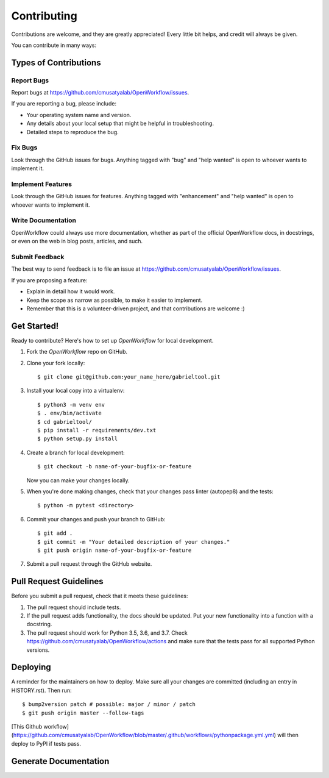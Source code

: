 .. highlight:: shell

Contributing
**********************

Contributions are welcome, and they are greatly appreciated! Every little bit
helps, and credit will always be given.

You can contribute in many ways:

Types of Contributions
----------------------

Report Bugs
~~~~~~~~~~~

Report bugs at https://github.com/cmusatyalab/OpenWorkflow/issues.

If you are reporting a bug, please include:

* Your operating system name and version.
* Any details about your local setup that might be helpful in troubleshooting.
* Detailed steps to reproduce the bug.

Fix Bugs
~~~~~~~~

Look through the GitHub issues for bugs. Anything tagged with "bug" and "help
wanted" is open to whoever wants to implement it.

Implement Features
~~~~~~~~~~~~~~~~~~

Look through the GitHub issues for features. Anything tagged with "enhancement"
and "help wanted" is open to whoever wants to implement it.

Write Documentation
~~~~~~~~~~~~~~~~~~~

OpenWorkflow could always use more documentation, whether as part of the
official OpenWorkflow docs, in docstrings, or even on the web in blog posts,
articles, and such.

Submit Feedback
~~~~~~~~~~~~~~~

The best way to send feedback is to file an issue at https://github.com/cmusatyalab/OpenWorkflow/issues.

If you are proposing a feature:

* Explain in detail how it would work.
* Keep the scope as narrow as possible, to make it easier to implement.
* Remember that this is a volunteer-driven project, and that contributions
  are welcome :)

Get Started!
------------

Ready to contribute? Here's how to set up `OpenWorkflow` for local development.

1. Fork the `OpenWorkflow` repo on GitHub.
2. Clone your fork locally::

    $ git clone git@github.com:your_name_here/gabrieltool.git

3. Install your local copy into a virtualenv::

    $ python3 -m venv env
    $ . env/bin/activate
    $ cd gabrieltool/
    $ pip install -r requirements/dev.txt
    $ python setup.py install

4. Create a branch for local development::

    $ git checkout -b name-of-your-bugfix-or-feature

   Now you can make your changes locally.

5. When you're done making changes, check that your changes pass linter (autopep8) and the
   tests::

    $ python -m pytest <directory>

6. Commit your changes and push your branch to GitHub::

    $ git add .
    $ git commit -m "Your detailed description of your changes."
    $ git push origin name-of-your-bugfix-or-feature

7. Submit a pull request through the GitHub website.

Pull Request Guidelines
-----------------------

Before you submit a pull request, check that it meets these guidelines:

1. The pull request should include tests.
2. If the pull request adds functionality, the docs should be updated. Put
   your new functionality into a function with a docstring.
3. The pull request should work for Python 3.5, 3.6, and 3.7. Check
   https://github.com/cmusatyalab/OpenWorkflow/actions
   and make sure that the tests pass for all supported Python versions.


Deploying
---------

A reminder for the maintainers on how to deploy.
Make sure all your changes are committed (including an entry in HISTORY.rst).
Then run::

$ bump2version patch # possible: major / minor / patch
$ git push origin master --follow-tags

[This Github
workflow](https://github.com/cmusatyalab/OpenWorkflow/blob/master/.github/workflows/pythonpackage.yml.yml)
will then deploy to PyPI if tests pass.


Generate Documentation
----------------------------------------------------------------

.. code-block::bash

    $ SPHINX_APIDOC_OPTIONS=members,undoc-members,show-inheritance,inherited-members sphinx-apidoc -H gabrieltool API -f -o docs/source gabrieltool
    $ cd docs
    $ make html
